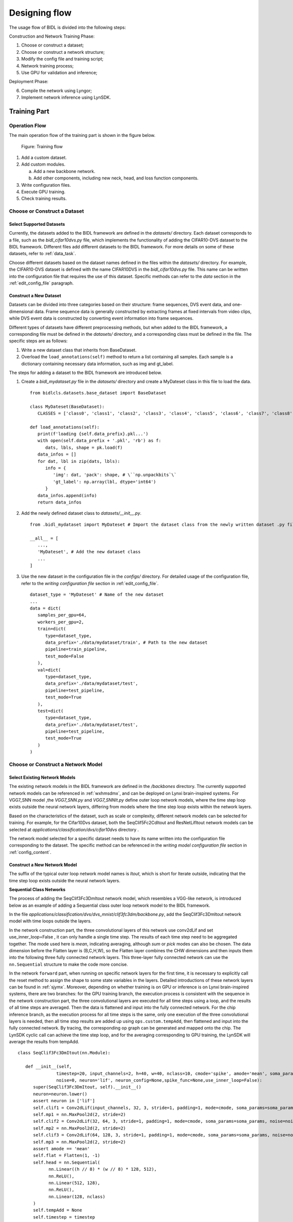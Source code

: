 Designing flow
========================================================================================

The usage flow of BIDL is divided into the following steps:

Construction and Network Training Phase:

1. Choose or construct a dataset;
2. Choose or construct a network structure;
3. Modify the config file and training script;
4. Network training process;
5. Use GPU for validation and inference;

Deployment Phase:

6. Compile the network using Lyngor;
7. Implement network inference using LynSDK.

Training Part
----------------------------------------------------------------------------------------

Operation Flow
~~~~~~~~~~~~~~~~~~~~~~~~~~~~~~~~~~~~~~~~~~~~~~~~~~~~~~~~~~~~~~~~~~~~~~~~~~~~~~~~~~~~~~~~

The main operation flow of the training part is shown in the figure below.

.. figure:: _images/训练部分操作流程.png
   :width: 50%
   :alt: Training flow

   Figure: Training flow

1. Add a custom dataset.
2. Add custom modules.

   a. Add a new backbone network.
   b. Add other components, including new neck, head, and loss function components.

3. Write configuration files.
4. Execute GPU training.
5. Check training results.

Choose or Construct a Dataset
~~~~~~~~~~~~~~~~~~~~~~~~~~~~~~~~~~~~~~~~~~~~~~~~~~~~~~~~~~~~~~~~~~~~~~~~~~~~~~~~~~~~~~~~

Select Supported Datasets
^^^^^^^^^^^^^^^^^^^^^^^^^^^^^^^^^^^^^^^^^^^^^^^^^^^^^^^^^^^^^^^^^^^^^^^^^^^^^^^^^^^^^^^^

Currently, the datasets added to the BIDL framework are defined in the *datasets/* directory. Each dataset corresponds to a file, such as the *bidl_cifar10dvs.py* file, which implements the functionality of adding the CIFAR10-DVS dataset to the BIDL framework. Different files add different datasets to the BIDL framework. For more details on some of these datasets, refer to :ref:`data_task`.

Choose different datasets based on the dataset names defined in the files within the *datasets/* directory. For example, the CIFAR10-DVS dataset is defined with the name CIFAR10DVS in the *bidl_cifar10dvs.py* file. This name can be written into the configuration file that requires the use of this dataset. Specific methods can refer to the *data* section in the :ref:`edit_config_file` paragraph.

Construct a New Dataset
^^^^^^^^^^^^^^^^^^^^^^^^^^^^^^^^^^^^^^^^^^^^^^^^^^^^^^^^^^^^^^^^^^^^^^^^^^^^^^^^^^^^^^^^

Datasets can be divided into three categories based on their structure: frame sequences, DVS event data, and one-dimensional data. Frame sequence data is generally constructed by extracting frames at fixed intervals from video clips, while DVS event data is constructed by converting event information into frame sequences.

Different types of datasets have different preprocessing methods, but when added to the BIDL framework, a corresponding file must be defined in the *datasets/* directory, and a corresponding class must be defined in the file. The specific steps are as follows:

1. Write a new dataset class that inherits from BaseDataset.
2. Overload the ``load_annotations(self)`` method to return a list containing all samples. Each sample is a dictionary containing necessary data information, such as img and gt_label.

The steps for adding a dataset to the BIDL framework are introduced below.

1. Create a *bidl_mydataset.py* file in the *datasets/* directory and create a MyDateset class in this file to load the data.

   ::

      from bidlcls.datasets.base_dataset import BaseDataset
      
      class MyDateset(BaseDataset):
         CLASSES = ['class0', 'class1', 'class2', 'class3', 'class4', 'class5', 'class6', 'class7', 'class8', 'class9']
      
      def load_annotations(self):
         print(f'loading {self.data_prefix}.pkl...')
         with open(self.data_prefix + '.pkl', 'rb') as f:
            dats, lbls, shape = pk.load(f)
         data_infos = []
         for dat, lbl in zip(dats, lbls):
            info = {
               'img': dat, 'pack': shape, # \``np.unpackbits`\`
               'gt_label': np.array(lbl, dtype='int64')
            }
         data_infos.append(info)
         return data_infos

2. Add the newly defined dataset class to *datasets/__init__.py*.

   ::

      from .bidl_mydataset import MyDateset # Import the dataset class from the newly written dataset .py file

      __all__ = [
         ...,
         'MyDateset', # Add the new dataset class
         ...
      ]

3. Use the new dataset in the configuration file in the *configs/* directory. For detailed usage of the configuration file, refer to the *writing configuration file* section in :ref:`edit_config_file`.

   ::

      dataset_type = 'MyDateset' # Name of the new dataset
      ...
      data = dict(
         samples_per_gpu=64,
         workers_per_gpu=2,
         train=dict(
            type=dataset_type,
            data_prefix='./data/mydataset/train', # Path to the new dataset
            pipeline=train_pipeline,
            test_mode=False
         ),
         val=dict(
            type=dataset_type,
            data_prefix='./data/mydataset/test',
            pipeline=test_pipeline,
            test_mode=True
         ),
         test=dict(
            type=dataset_type,
            data_prefix='./data/mydataset/test',
            pipeline=test_pipeline,
            test_mode=True
         )
      )

Choose or Construct a Network Model
~~~~~~~~~~~~~~~~~~~~~~~~~~~~~~~~~~~~~~~~~~~~~~~~~~~~~~~~~~~~~~~~~~~~~~~~~~~~~~~~~~~~~~~~

Select Existing Network Models
^^^^^^^^^^^^^^^^^^^^^^^^^^^^^^^^^^^^^^^^^^^^^^^^^^^^^^^^^^^^^^^^^^^^^^^^^^^^^^^^^^^^^^^^

The existing network models in the BIDL framework are defined in the */backbones* directory. The currently supported network models can be referenced in :ref:`wxhmsdmx`, and can be deployed on Lynxi brain-inspired systems. For VGG7_SNN model ,the *VGG7_SNN.py* and *VGG7_SNNIt.py* define outer loop network models, where the time step loop exists outside the neural network layers, differing from models where the time step loop exists within the network layers.

Based on the characteristics of the dataset, such as scale or complexity, different network models can be selected for training. For example, for the Cifar10Dvs dataset, both the SeqClif5Fc2CdItout and ResNetLifItout network models can be selected at *applications/classification/dvs/cifar10dvs* directory .

The network model selected for a specific dataset needs to have its name written into the configuration file corresponding to the dataset. The specific method can be referenced in the *writing model configuration file* section in :ref:`config_content`.

Construct a New Network Model
^^^^^^^^^^^^^^^^^^^^^^^^^^^^^^^^^^^^^^^^^^^^^^^^^^^^^^^^^^^^^^^^^^^^^^^^^^^^^^^^^^^^^^^^

The suffix of the typical outer loop network model names is *Itout*, which is short for Iterate outside, indicating that the time step loop exists outside the neural network layers.

**Sequential Class Networks**

The process of adding the SeqClif3Fc3DmItout network model, which resembles a VGG-like network, is introduced below as an example of adding a Sequential class outer loop network model to the BIDL framework.

In the file *applications/classification/dvs/dvs_mnist/clif3fc3dm/backbone.py*, add the SeqClif3Fc3DmItout network model with time loops outside the layers.

In the network construction part, the three convolutional layers of this network use conv2dLif and set use_inner_loop=False , it can only handle a single time step. The results of each time step need to be aggregated together. The mode used here is *mean*, indicating averaging, although *sum* or *pick* modes can also be chosen. The data dimension before the Flatten layer is (B,C,H,W), so the Flatten layer combines the CHW dimensions and then inputs them into the following three fully connected network layers. This three-layer fully connected network can use the ``nn.Sequential`` structure to make the code more concise.

In the network ``forward`` part, when running on specific network layers for the first time, it is necessary to explicitly call the reset method to assign the shape to some state variables in the layers. Detailed introductions of these network layers can be found in :ref:`sjymx`. Moreover, depending on whether training is on GPU or inference is on Lynxi brain-inspired systems, there are two branches: for the GPU training branch, the execution process is consistent with the sequence in the network construction part, the three convolutional layers are executed for all time steps using a loop, and the results of all time steps are averaged. Then the data is flattened and input into the fully connected network. For the chip inference branch, as the execution process for all time steps is the same, only one execution of the three convolutional layers is needed, then all time step results are added up using ``ops.custom.tempAdd``, then flattened and input into the fully connected network. By tracing, the corresponding op graph can be generated and mapped onto the chip. The LynSDK cyclic call can achieve the time step loop, and for the averaging corresponding to GPU training, the LynSDK will average the results from tempAdd.

::

   class SeqClif3Fc3DmItout(nn.Module):

      def __init__(self,
                  timestep=20, input_channels=2, h=40, w=40, nclass=10, cmode='spike', amode='mean', soma_params='all_share',
                  noise=0, neuron='lif', neuron_config=None,spike_func=None,use_inner_loop=False):
         super(SeqClif3Fc3DmItout, self).__init__()
         neuron=neuron.lower()
         assert neuron in ['lif']
         self.clif1 = Conv2dLif(input_channels, 32, 3, stride=1, padding=1, mode=cmode, soma_params=soma_params, noise=noise,spike_func=None,use_inner_loop=False)
         self.mp1 = nn.MaxPool2d(2, stride=2)
         self.clif2 = Conv2dLif(32, 64, 3, stride=1, padding=1, mode=cmode, soma_params=soma_params, noise=noise,spike_func=None,use_inner_loop=False)
         self.mp2 = nn.MaxPool2d(2, stride=2)
         self.clif3 = Conv2dLif(64, 128, 3, stride=1, padding=1, mode=cmode, soma_params=soma_params, noise=noise,spike_func=None,use_inner_loop=False)
         self.mp3 = nn.MaxPool2d(2, stride=2)
         assert amode == 'mean'
         self.flat = Flatten(1, -1)
         self.head = nn.Sequential(
               nn.Linear((h // 8) * (w // 8) * 128, 512),
               nn.ReLU(),
               nn.Linear(512, 128),
               nn.ReLU(),
               nn.Linear(128, nclass)
         )
         self.tempAdd = None
         self.timestep = timestep
         self.ON_APU = globals.get_value('ON_APU')
         self.FIT = globals.get_value('FIT')
         self.MULTINET = globals.get_value('MULTINET')
         self.MODE = globals.get_value('MODE')

      def reset(self, xi):
         self.tempAdd = pt.zeros_like(xi)

      def forward(self, xis: pt.Tensor) -> pt.Tensor:
         if self.ON_APU:
               assert len(xis.shape) == 4
               x0 = xis
               x1 = self.mp1(self.clif1(x0))           
               x2 = self.mp2(self.clif2(x1))
               x3 = self.mp3(self.clif3(x2))
               x4 = self.flat(x3)
               x5 = self.head(x4)
               x5 = x5.unsqueeze(2).unsqueeze(3)
               self.reset(x5)
               if self.MULTINET:
                  self.tempAdd = load_kernel(self.tempAdd, f'tempAdd', uselookup=True, mode=self.MODE,init_zero_use_data=x5)
               else:
                  self.tempAdd = load_kernel(self.tempAdd, f'tempAdd', mode=self.MODE,init_zero_use_data=x5)
               self.tempAdd = self.tempAdd + x5 / self.timestep
               output = self.tempAdd.clone()
               if self.MULTINET:
                  save_kernel(self.tempAdd, f'tempAdd', uselookup=True, mode=self.MODE)
               else:
                  save_kernel(self.tempAdd, f'tempAdd', mode=self.MODE)
               return output.squeeze(-1).squeeze(-1)

         else:
               t = xis.size(1)
               xo = 0
               for i in range(t):
                  x0 = xis[:, i, ...]
                  if i == 0: self.clif1.reset(x0)
                  x1 = self.mp1(self.clif1(x0))
                  if i == 0: self.clif2.reset(x1)
                  x2 = self.mp2(self.clif2(x1))
                  if i == 0: self.clif3.reset(x2)
                  x3 = self.mp3(self.clif3(x2))
                  x4 = self.flat(x3)
                  x5 = self.head(x4)
                  xo = xo + x5 / self.timestep
               return xo

Import the custom new backbone network in *backbones/__init__.py* or *applications\classification\__init__.py*.

::

      from .dvs.dvs_mnist.backbone import SeqClif3Fc3DmItout # Import new module class from written new module.py file
      ...
      __all__ = [
         ...,
         'SeqClif3Fc3DmItout' # Add the new module
         ...
      ]

Use the new backbone network in the configuration files under the corresponding folders for each dataset. Refer to the :ref:`edit_config_file` documentation for detailed usage of configuration files.

::

   model = dict(
   ...
      backbone=dict(
         type='SeqClif3Fc3DmItout', # Name of the new module
         timestep=20, 
         c0=2, 
         h0=40, 
         w0=40, 
         nclass=10, 
         cmode='analog',
         amode='mean', 
         noise=0
      ),
   ...
   )

**Non-Sequential Network**

Below is an example of adding a ResNetLifItout network model to introduce the steps for adding non-Sequential class external loop network models in the BIDL framework.

Add the ResNetLifItout network model with the time loop outside the layers in the file *backbones\ResNet_SNN\ResNet_SNN.py*.

For the network construction part, refer to the classic ResNet build method to construct the network, using global average pooling for the pooling layer.

Due to the complexity of non-Sequential network structures, during the first run of specific network layers, the state variables are not assigned shapes via a manual explicit call to the ``reset`` method, but rather through registering custom hooks.

Use the ``register_forward_pre_hook`` method provided by ``nn.modules`` to traverse all layers of the network in the ``_register_lyn_reset_hook`` function, registering a custom ``lyn_reset_hook`` for layers where the state variables need to be assigned shapes. In our custom hook, add an attribute ``lyn_cnt`` to layers registered with this hook and initialize it to ``0``. During the first time step of a sample ``forward``, the layer calls its ``reset`` method to assign shapes to the state variables and increments its ``lyn_cnt``. At other time steps, since ``lyn_cnt`` is not ``0``, the layer's ``reset`` method is not called.

After all time steps of a sample ``forward`` are completed, call the ``self._reset_lyn_cnt`` method to reset the ``lyn_cnt`` to zero for the next sample to assign shapes to the state variables in specific layers.

On GPU training, execution follows the same order as the network build part, with layers before the fully connected ones executed in a loop for all time steps, then averaging the results of all time steps before inputting to the fully connected network.

::

   # Define BasicBlock class referencing the classic ResNet build method
   class BasicBlock(nn.Module):
      pass # Omitted here

   # Define BottleNeck class referencing the classic ResNet build method
   class Bottleneck(nn.Module):
      pass # Omitted here

   # Define ResNetLifItout class
   class ResNetLifItout(nn.Module):

      # ResNet depth and corresponding Block structure and quantity
      arch_settings = {
         10: (BasicBlock, (1, 1, 1, 1)),
         18: (BasicBlock, (2, 2, 2, 2)),
         34: (BasicBlock, (3, 4, 6, 3)),
         50: (Bottleneck, (3, 4, 6, 3)),
         101: (Bottleneck, (3, 4, 23, 3)),
         152: (Bottleneck, (3, 8, 36, 3))
      }

      def __init__(
         self,
         depth,
         nclass,
         low_resolut=False,
         timestep=8,
         input_channels=3, 
         stem_channels=64, 
         base_channels=64,
         down_t=(4, 'max'),
         zero_init_residual=False,
         noise=1e-3,
         cmode='spike', 
         amode='mean', 
         soma_params='all_share',
         norm =None
      ):

      super(ResNetLifItout, self).__init__()

      # Other special initialization processes
      assert down_t[0] == 1
      ...

      # Generate corresponding layers based on different Block structures referencing classic ResNet implementation method, specifics not covered here
      @staticmethod
      def _make_layer(block, ci, co, blocks, stride, noise, mode='spike', soma_params='all_share', hidden_channels=None):
         pass # Omitted here

      # Register custom self.lyn_reset_hook to all Lif2d layers
      def _register_lyn_reset_hook(self):
         for child in self.modules():
            if isinstance(child, Lif2d): # Lif, Lif1d, Conv2dLif, FcLif...
               assert hasattr(child, 'reset')
               child.register_forward_pre_hook(self.lyn_reset_hook)

      # In this hook, the reset method for specific layers is only called once when their attribute lyn_cnt is 0
      def lyn_reset_hook(m, xi: tuple):
         assert isinstance(xi, tuple) and len(xi) == 1
         xi = xi[0]
         if not hasattr(m, 'lyn_cnt'):
            setattr(m, 'lyn_cnt', 0)
         if m.lyn_cnt == 0:
            # print(m)
            m.reset(xi)
            m.lyn_cnt += 1
         else:
            m.lyn_cnt += 1
      
      # This method is called after all time steps of a sample are completed
      def _reset_lyn_cnt(self):
         for child in self.modules():
            if hasattr(child, 'lyn_cnt'):
               child.lyn_cnt = 0
      
      # Rewrite forward method, input is sample, return value is the result of the last fully connected layer of ResNet, specifics not covered here
      def forward(self, x):
         x5s = []
         for t in range(xis.size(1)):
            xi = xis[:, t, ...]
            x0 = self.lif(self.conv(xi))
            x0 = self.pool(x0)
            x1 = self.layer1(x0)
            x2 = self.layer2(x1)
            x3 = self.layer3(x2)
            x4 = self.layer4(x3)
            x5 = self.gap(x4)
            x5s.append(x5)
            xo = (sum(x5s) / len(x5s))[:, :, 0, 0]
            xo = self.fc(xo)
            self._reset_lyn_cnt()
            return xo

Import the custom new backbone network in *bidlcls/models/backbones/__init__.py*.

::
   
   from .ResNet_SNN.ResNet_SNN import ResNetLifItout # Import new module class from written new module.py file
   ...
   
   __all__ = [
      ...,
      'ResNetLifItout', # Add the new module
      ...
   ]

Use the new backbone network in the configuration files under the corresponding directories for each dataset. Refer to the configuration file writing instruction document for the detailed usage method.

:: 

   model = dict(
      ...
      backbone = dict(
         type = 'ResNetLifItout',      # Name of the new module
         depth = 10,                   # Configuration information of the new module
         nclass = 11,
         other_args = xxx
      ),
      ...
   )

.. _edit_config_file:

Writing Configuration Files
~~~~~~~~~~~~~~~~~~~~~~~~~~~~~~~~~~~~~~~~~~~~~~~~~~~~~~~~~~~~~~~~~~~~~~~~~~~~~~~~~~~~~~~~

All configuration files are placed in the corresponding directory of *application*. The basic structure of the directory is:

*Category of dataset/Name of dataset/Model name used for the dataset/Configuration file*

Naming Rules for Configuration Files
^^^^^^^^^^^^^^^^^^^^^^^^^^^^^^^^^^^^^^^^^^^^^^^^^^^^^^^^^^^^^^^^^^^^^^^^^^^^^^^^^^^^^^^^

The configuration file name consists of three parts:

- Model information
- Training information
- Data information

Words belonging to different parts are connected by a hyphen ``-``.

**Model Information**

Refers to the information of the backbone network model, such as:

- clif3fc3dm_itout
- clif3flif2dg_itout
- clif5fc2cd_itout
- resnetlif10_itout

*itout* is an abbreviation for iterate outside, indicating that the time step loop is outside the neural network layer. Typical external loop network model names have an *itout* suffix.

**Training Information**

Refers to the settings of the training strategy, including:

- Batch size
- Number of GPUs
- Learning rate strategy, optional

Examples:

- ``b16x4`` means the batch size per GPU is 16, and the thread count per GPU is 4;
- ``cos160e`` means using the cosine annealing learning rate strategy with a maximum epoch of 160.

**Data Information**

Indicates the dataset used, such as:

- dvsmnist
- cifar10dvs
- jester

Example of Configuration File Naming
^^^^^^^^^^^^^^^^^^^^^^^^^^^^^^^^^^^^^^^^^^^^^^^^^^^^^^^^^^^^^^^^^^^^^^^^^^^^^^^^^^^^^^^^

*resnetlif18-b16x4-jester-cos160e.py*

It uses resnetlif18 as the backbone network. The training strategy is that the batch size per GPU is 16, the thread count per GPU is 4, the dataset is the jester dataset, and it adopts the cosine annealing learning rate strategy with a maximum of 160 epochs.

.. _config_content:

Content of the Configuration Files
^^^^^^^^^^^^^^^^^^^^^^^^^^^^^^^^^^^^^^^^^^^^^^^^^^^^^^^^^^^^^^^^^^^^^^^^^^^^^^^^^^^^^^^^

There are 4 basic components in the configuration files:

- Model (model)
- Data (data)
- Training strategy (schedule)
- Runtime settings (runtime)

Take *applications/classification/dvs/dvs-mnist/clif3fc3dm/clif3fc3dm_itout-b16x1-dvsmnist.py* as an example to explain the above four parts respectively.

**Model (model)**

In the configuration file, the model parameter 'model' is a Python dictionary, mainly including network structure, loss function, etc.:

- type: Name of the classifier, currently only ImageClassifier is supported;
- backbone: Backbone network, optional items refer to the supported model description document;
- neck: Neck network type, currently not in use;
- head: Head network model;
- loss: Type of loss function, supporting CrossEntropyLoss, LabelSmoothLoss, etc.

::

   model = dict(
      type='ImageClassifier',
      backbone=dict(
         type='SeqClif3Fc3DmItout', timestep=20, c0=2, h0=40, w0=40, nclass=10, 
         cmode='analog', amode='mean', noise=0, soma_params='all_share', 
         neuron='lif',           # neuron mode: 'lif' or 'lifplus'
         neuron_config=None      # neron configs: 
                                 # 1.'lif': neuron_config=None;
                                 # 2.'lifplus': neuron_config=[input_accum, rev_volt, fire_refrac,
                                 # spike_init, trig_current, memb_decay], eg.[1,False,0,0,0,0]
         ),
      neck=None,
      head=dict(
         type='ClsHead',
         loss=dict(type='LabelSmoothLoss', label_smooth_val=0.1, loss_weight=1.0),
         topk=(1, 5),
         cal_acc=True
      )
   )

.. note::

   Currently, the models of the BIDL framework are mainly integrated into the backbone, with the neck temporarily unused, and the head only specifying the loss function and evaluation metrics of the classification head network.

**Data (data)**

The model parameter 'model' in the configuration file is a Python dictionary, mainly including construction data loader (dataloader) configuration information:

- samples_per_gpu: When building the dataloader, the batch size per GPU;
- workers_per_gpu: The number of threads per GPU when building the dataloader;
- train \| val \| test: Construct the dataset.
- type: Dataset type, supporting ImageNet, Cifar, DVS-Gesture, etc.
- data_prefix: Root directory of the dataset.
- pipeline: Data processing pipeline.

::

   dataset_type = 'MyDateset' # Dataset name

   # Training data processing pipeline
   train_pipeline = [
      dict(type='RandomCropVideo', size=40, padding=4),           # Random crop with time axis samples
      dict(type='ToTensorType', keys=['img'], dtype='float32'),   # Convert image to torch.Tensor
      dict(type='ToTensor', keys=['gt_label']),                   # Convert gt_label to torch.Tensor
      dict(type='Collect', keys=['img', 'gt_label'])              # Decide which keys in the data should be passed to the detector, pass img and gt_label during training
   ]

   # Test data processing pipeline
   test_pipeline = [
      dict(type='ToTensorType', keys=['img'], dtype='float32'),   # Convert image to torch.Tensor
      dict(type='Collect', keys=['img'])                          # No need to pass gt_label during testing
   ]
   data = dict(
      samples_per_gpu=16,                    # Batch size per GPU
      workers_per_gpu=2,                     # Number of threads per GPU
      train=dict(
         type=dataset_type,                  # Dataset name
         data_prefix='./data/mydataset/train', # Dataset directory file
         pipeline=train_pipeline             # Data processing pipeline required for the dataset
      ),
      val=dict(
         type=dataset_type, # Dataset name
         data_prefix='./data/mydataset/test',   # Dataset directory file
         pipeline=test_pipeline,             # Data processing pipeline required for the dataset
         test_mode=True
      ),
      test=dict(
         type=dataset_type,
         data_prefix='./data/mydataset/test',
         pipeline=test_pipeline,
         test_mode=True
      )
   )

The data processing pipeline (pipeline) defines all the steps for preparing the data dictionary, composed of a series of operations, each of which takes a dictionary as input and outputs a dictionary. The methods of operations in the data pipeline are defined in the *bidlcls/datasets/pipeline* folder.

Operations in the data pipeline can be divided into the following three categories:

- Data loading: Load image from the file, defined in *pipelines/bidl_loading.py*
- Preprocessing: Rotate and crop images, defined in *pipelines/bidl_formating.py* and
  *pipelines/bidl_transform.py*, such as ``RandomCropVideo()`` for random cropping on images.
- Formatting: Convert images or labels to the specified data type, defined in *pipelines/bidl_formating.py*, 
  such as ``ToTensorType()`` to convert processed images to Tensor type.

**Training Strategy (schedule)**

It mainly includes optimizer settings, optimizer hook settings, learning rate strategies, and runner settings.

- optimizer: Optimizer setting information, supporting all optimizers in PyTorch, with parameter settings consistent with those in PyTorch. Refer to the relevant PyTorch documentation for details.
- optimizer_config: Configuration file for optimizer hook, such as setting gradient clipping.
- lr_config: Learning rate strategy, supporting CosineAnnealing, Step, etc.

::

   optimizer = dict(
      type='SGD',          # Type of optimizer
      lr=0.1,              # Learning rate of the optimizer
      momentum=0.9,        # Momentum
      weight_decay=0.0001  # Weight decay coefficient
   ) 
   optimizer_config = dict(grad_clip=None)               # Most methods do not use gradient clipping (grad_clip)
   lr_config = dict(policy='CosineAnnealing', min_lr=0)  # Learning rate adjustment strategy
   runner = dict(type='EpochBasedRunner', max_epochs=40) # Type of runner used

**Runtime Settings (runtime)**

It mainly includes the weight-saving strategy, log configuration, training parameters, breakpoint weight path, and working directory information:

::

   checkpoint_config = dict(interval=1)   # The interval of saving checkpoints is 1, the unit can be epoch or iter depending on the runner
   log_config = dict(interval=50,         # The interval of logging
   dist_params = dict(backend='nccl')     # Parameters for setting up distributed training, and the port can also be set
   log_level = 'INFO'                     # Log output level
   load_from = None                       # Restore from the given checkpoint path. The training mode will be restored from the round saved in the checkpoint.
   resume_from = None                     # Restore from the given checkpoint path. The training mode will be restored from the round saved in the checkpoint.

Execute GPU Training
~~~~~~~~~~~~~~~~~~~~~~~~~~~~~~~~~~~~~~~~~~~~~~~~~~~~~~~~~~~~~~~~~~~~~~~~~~~~~~~~~~~~~~~~

The entry point for training is *tools/train.py*, and *dist_train.sh* in the same directory provides single-machine multi-card training.

Prerequisite: The configuration file has been written, including model, data, training strategies, etc. Specific instructions are in :ref:`edit_config_file`.

For example, use the *resnetlif10-b16x1-dvsmnist.py* configuration file.

Execute the following command in the *tools/* directory to start training.

::

   python train.py --config resnetlif10-b16x1-dvsmnist

View Training Logs
~~~~~~~~~~~~~~~~~~~~~~~~~~~~~~~~~~~~~~~~~~~~~~~~~~~~~~~~~~~~~~~~~~~~~~~~~~~~~~~~~~~~~~~~

The logs and checkpoints from training are archived in *work_dirs/resnetlif10-b16x1-dvsmnist/*. For the directory of saved files, refer to :ref:`mxxl`.

Evaluation and Deployment to Lynxi Brain-inspired Chips (APU)
----------------------------------------------------------------------------------------

The deployment section includes evaluation on the GPU initially and then methods to replace the backbone suited to Lyngor compilations. Finally, conducting evaluations/deployments on the APU.

Evaluating with GPU
~~~~~~~~~~~~~~~~~~~~~~~~~~~~~~~~~~~~~~~~~~~~~~~~~~~~~~~~~~~~~~~~~~~~~~~~~~~~~~~~~~~~~~~~

Evaluation entry point: *tools/test.py*

Prerequisites: A configuration file containing necessary details about the model, data, and training strategies should be prepared. For detailed instructions, see :ref:`edit_config_file`.

Set the ``use_lyngor`` flag to 0, indicating that GPU is used for compilation.

::

   --use_lyngor 0 # Whether to use Lyngor for compilation, set to 0 for GPU

Set the ``--config`` and ``--checkpoint`` to select the predefined configuration file and the corresponding checkpoint file.

For example, utilize the *latest.pth* weight file from the resource package *weight_files* under the corresponding path to evaluate model performance on the Jester validation set:

Run the following command in the *tools/* directory:

::

   python test.py --config resnetlif18-itout-b20x4-16-jester --checkpoint latest.pth --use_lyngor 0 --use_legacy 0
   
The inference speed and accuracy will be displayed in the terminal.

.. _build-and-install:

Compilation and Deployment using Lynxi brain-inspired systems
~~~~~~~~~~~~~~~~~~~~~~~~~~~~~~~~~~~~~~~~~~~~~~~~~~~~~~~~~~~~~~~~~~~~~~~~~~~~~~~~~~~~~~~~

.. note:: This section requires deploying the software package on Lynxi brain-inspired systems (server or embedded box) without GPU support.

To compile and deploy using Lynxi brain-inspired systems, append the parameter ``--use_lyngor 1`` when executing commands.

Compiling with Lyngor
^^^^^^^^^^^^^^^^^^^^^^^^^^^^^^^^^^^^^^^^^^^^^^^^^^^^^^^^^^^^^^^^^^^^^^^^^^^^^^^^^^^^^^^^

To compile using Lyngor, additionally append the parameter ``--use_legacy 0`` after executing the command, meaning it will not load historical compiled artifacts but directly compile.

Prerequisites: Using Lyngor for compilation requires executing the *build_run_lif.sh* script in the *lynadapter* directory and registering custom operators in Lyngor.

::

   if args.use_lyngor == 1:
      globals.set_value('ON_APU', True)
      globals.set_value('FIT', True)      
      if 'soma_params' in cfg.model["backbone"] and cfg.model["backbone"]['soma_params'] == 'channel_share':
         globals.set_value('FIT', False)
   else:
      globals.set_value('ON_APU', False)
      cfg.data.samples_per_gpu = 1

In the code above, if it detects APU compilation, it will set the backbone configuration parameters ``on_apu`` and ``fit`` to ``True``, meaning each LIF class instance will generate a UUID and part of the LIF neuron's computation will be implemented using custom operators. Additionally, the dataset ``batchsize`` is set to ``1``, and input type is set to ``uint8`` to fit the underlying requirements.

::

   dataset,_ = get_data(data_name, data_set, cfg)
   t, c, h, w = dataset.__getitem__(0)['img'].shape
   in_size = [((1, c, h, w),)]
   input_type=”uint8”
   from lynadapter.lyn_compile import model_compile
   model_compile(model.eval(),model_file,in_size,args.v,args.b,input_type="float16",post_mode=post_mode, profiler=profiler)

In the code above, the input size, i.e., t,c,h,w values, is obtained from the dataset. Then, the ``model_compile`` method from lyn_compilee is used to execute Lyngor compilation with ``in_size`` as a four-dimensional size and ``batchsize`` set to ``1``.

In the ``model_compile`` method, the main call is to the ``run_custom_op_in_model_by_lyn()`` function for compilation operations. This function calls Lyngor-related interface functions to load and compile the model. The specific implementation code is as follows:

::

   def run_custom_op_in_model_by_lyn(in_size, model, dict_data,out_path,target="apu"):
      dict_inshape = {}
      dict_inshape.update({'data':in_size[0]})
   
      # 1.DLmodel load
      lyn_model = lyn.DLModel()
      model_type = 'Pytorch'
      lyn_model.load(model, model_type, inputs_dict = dict_inshape)
      
      # 2.DLmodel build
      # lyn_module = lyn.Builder(target=target, is_map=False, cpu_arch='x86', cc="g++")
      lyn_module = lyn.Builder(target=target, is_map=True)
      opt_level = 3
      module_path=lyn_module.build(lyn_model.mod, lyn_model.params, opt_level, out_path=out_path)

Assuming the configuration file is named *clif3fc3dm_itout-b16x1-dvsmnis.py*, it will generate a folder named *Clif3fc3dm_itoutDm* in the same directory as the configuration file. The compiled artifacts will be stored in this folder, as detailed below:

::

   .

   ├── Net_0
   │   ├── apu_0
   │   │   ├── apu_lib.bin
   │   │   ├── apu_x
   │   │   │   ├── apu.json
   │   │   │   ├── cmd.bin
   │   │   │   ├── core.bin
   │   │   │   ├── dat.bin
   │   │   │   ├── ddr_config.bin
   │   │   │   ├── ddr.dat
   │   │   │   ├── ddr_lut.bin
   │   │   │   ├── lookup_ddr_addr.bin
   │   │   │   ├── lyn__2023-12-11-16-28-59-076024.mdl
   │   │   │   ├── pi_ddr_config.bin
   │   │   │   ├── snn.json
   │   │   │   └── super_cmd.bin
   │   │   ├── case0
   │   │   │   └── net0
   │   │   │   └── chip0
   │   │   │   └── tv_mem
   │   │   │   └── data
   │   │   │   ├── input.dat
   │   │   │   ├── output.dat
   │   │   │   └── output_ddr.dat
   │   │   ├── data
   │   │   │   └── 100
   │   │   │   ├── dat.bin
   │   │   │   ├── input.dat
   │   │   │   ├── output.dat
   │   │   │   ├── output_ddr_2.dat
   │   │   │   └── output_ddr.dat
   │   │   ├── fpga_config.log
   │   │   └── prim_graph.bin
   │   └── top_graph.json
   └── net_params.json

Skipping Lyngor Compilation
^^^^^^^^^^^^^^^^^^^^^^^^^^^^^^^^^^^^^^^^^^^^^^^^^^^^^^^^^^^^^^^^^^^^^^^^^^^^^^^^^^^^^^^^

If there are already compiled artifacts for the relevant model, one can skip the recompilation steps and directly load the historical artifacts. This can be done by adding ``--use_legacy 1`` when running the command.

SDK Inference
^^^^^^^^^^^^^^^^^^^^^^^^^^^^^^^^^^^^^^^^^^^^^^^^^^^^^^^^^^^^^^^^^^^^^^^^^^^^^^^^^^^^^^^^

Once the model's compiled artifacts are available, SDK inference can proceed. First, instantiate the ``ApuRun`` class using the chip ID, path to the compiled artifacts, and timestamp.

::

   arun = ApuRun(chip_id, model_path,t)

During instantiation, the ``self._sdk_initialize()`` function is called to perform model initialization.

::

   def _sdk_initialize(self):
   ret = 0

   self.context, ret = sdk.lyn_create_context(self.apu_device)
   error_check(ret != 0, "lyn_create_context")

   ret = sdk.lyn_set_current_context(self.context)
   error_check(ret != 0, "lyn_set_current_context")

   ret = sdk.lyn_register_error_handler(error_check_handler)
   error_check(ret != 0, "lyn_register_error_handler")

   self.apu_stream_s, ret = sdk.lyn_create_stream()
   error_check(ret != 0, "lyn_create_stream")

   self.apu_stream_r, ret = sdk.lyn_create_stream()
   error_check(ret != 0, "lyn_create_stream")
   
   self.mem_reset_event, ret = sdk.lyn_create_event()
   error_check(ret != 0, "lyn_create_event")

Then the ``self._model_parse()`` function is called for model parameter parsing and memory space allocation.

::

   def _model_parse(self):
      ret = 0
      self.modelDict = {}
      model_desc, ret = sdk.lyn_model_get_desc(self.apu_model)
      error_check(ret != 0, "lyn_model_get_desc")
      self.modelDict['batchsize'] = model_desc.inputTensorAttrArray[0].batchSize
      self.modelDict['inputnum'] = len(model_desc.inputTensorAttrArray)
      inputshapeList = []
      
      for i in range(self.modelDict['inputnum']):
         inputDims = len(model_desc.inputTensorAttrArray[i].dims)
         inputShape = []
      
      for j in range(inputDims):
         inputShape.append(model_desc.inputTensorAttrArray[i].dims[j])
         inputshapeList.append(inputShape)
         self.modelDict['inputshape'] = inputshapeList
         self.modelDict['inputdatalen'] = model_desc.inputDataLen
         self.modelDict['inputdatatype'] = model_desc.inputTensorAttrArray[0].dtype
         self.modelDict['outputnum'] = len(model_desc.outputTensorAttrArray)
         outputshapeList = []
      
      for i in range(self.modelDict['outputnum']):
         outputDims = len(model_desc.outputTensorAttrArray[i].dims)
         outputShape = []
      
      for j in range(outputDims):
         outputShape.append(model_desc.outputTensorAttrArray[i].dims[j])
         outputshapeList.append(outputShape)
         self.modelDict['outputshape'] = outputshapeList
         self.modelDict['outputdatalen'] = model_desc.outputDataLen
         self.modelDict['outputdatatype'] = model_desc.outputTensorAttrArray[0].dtype
         # print(self.modelDict)
         print('######## model informations ########')
      
      for key,value in self.modelDict.items():
         print('{}: {}'.format(key, value))
         print('####################################')
      
      for i in range(self.input_list_len):
         apuinbuf, ret = sdk.lyn_malloc(self.modelDict['inputdatalen'] * self.modelDict['batchsize'] * self.time_steps)
         self.apuInPool.put(apuinbuf)
         setattr(self, 'apuInbuf{}'.format(i), apuinbuf)
         apuoutbuf, ret = sdk.lyn_malloc(self.modelDict['outputdatalen'] * Self.modelDict['batchsize'] * self.time_steps)
         self.apuOutPool.put(apuoutbuf)
         setattr(self, 'apuOutbuf{}'.format(i), apuoutbuf)
         self.hostOutbuf = sdk.c_malloc(self.modelDict['outputdatalen'] * self.modelDict['batchsize'] * self.time_steps)
      
      for i in range(self.input_list_len):
         self.input_list[i] = np.zeros(self.modelDict['inputdatalen'] * self.modelDict['batchsize'] * self.time_steps/dtype_dict[self.modelDict['inputdatatype']][1], dtype = dtype_dict[self.modelDict['inputdatatype']][0])
         self.input_ptr_list[i] = sdk.lyn_numpy_to_ptr(self.input_list[i])
         self.dev_ptr, ret = sdk.lyn_malloc(self.modelDict['inputdatalen'] * self.modelDict['batchsize'])
         self.dev_out_ptr, ret = sdk.lyn_malloc(self.modelDict['outputdatalen'] * self.modelDict['batchsize'])
         self.host_out_ptr = sdk.c_malloc(self.modelDict['outputdatalen'] * self.modelDict['batchsize'])

Subsequently, inference can be performed on the test set.

::

   for epoch in range(num_epochs):
      for i, data in enumerate(data_loader):
         data_img = data["img"]
         arun.run(data_img.numpy())
         prog_bar.update()
         output = arun.get_output()

The code iterates over each batch of test data. The data_img stores the data of a single test sample (with ``batchsize`` set to ``1``). Then, the ``run`` method of the ``arun`` class is called to run the data on Lynxi chip. The ``run`` function is as follows:

::

   def run(self, img):
      assert isinstance(img, np.ndarray)

      currentInbuf = self.apuInPool.get(block=True)
      currentOutbuf = self.apuOutPool.get(block=True)

      ret = 0
      sdk.lyn_set_current_context(self.context)
      img = img.astype(dtype_dict[self.modelDict['inputdatatype']][0])
      i_id = self.run_times % self.input_list_len
      self.input_list[i_id][:] = img.flatten()
      # img_ptr, _ = sdk.lyn_numpy_contiguous_to_ptr(self.input_list[i_id])
      ret = sdk.lyn_memcpy_async(self.apu_stream_s, currentInbuf,
      self.input_ptr_list[i_id], self.modelDict['inputdatalen'] * self.modelDict['batchsize'] * self.time_steps, C2S)
      error_check(ret != 0, "lyn_memcpy_async")
      apuinbuf = currentInbuf
      apuoutbuf = currentOutbuf
      
      for step in range(self.time_steps):
         if step == 0:
            if self.run_times > 0:
               sdk.lyn_stream_wait_event(self.apu_stream_s, self.mem_reset_event)
            ret = sdk.lyn_model_reset_async(self.apu_stream_s, self.apu_model)
            error_check(ret != 0, "lyn_model_reset_async")
            # ret = sdk.lyn_execute_model_async(self.apu_stream_s, self.apu_model, apuinbuf, apuoutbuf, self.modelDict['batchsize'])
            # error_check(ret!=0, "lyn_execute_model_async")
            ret = sdk.lyn_model_send_input_async(self.apu_stream_s, self.apu_model, apuinbuf, apuoutbuf, self.modelDict['batchsize'])
            error_check(ret != 0, "lyn_model_send_input_async")
            ret = sdk.lyn_model_recv_output_async(self.apu_stream_r, self.apu_model)
            error_check(ret != 0, "lyn_model_recv_output_async")
            apuinbuf = sdk.lyn_addr_seek(apuinbuf, self.modelDict['inputdatalen'] * self.modelDict['batchsize'])
            apuoutbuf = sdk.lyn_addr_seek(apuoutbuf, self.modelDict['outputdatalen'] * self.modelDict['batchsize'])
            if step == self.time_steps - 1:
               ret = sdk.lyn_record_event(self.apu_stream_r, self.mem_reset_event)
            # sdk.lyn_memcpy_async(self.apu_stream_r,self.hostOutbuf,self.apuOutbuf,self.modelDict['outputdatalen']*self.modelDict['batchsize']*self.time_steps,S2C)
            ret = sdk.lyn_stream_add_callback(self.apu_stream_r, get_result_callback, [self, currentInbuf, currentOutbuf])
            self.run_times += 1

During the above inference process, multi-frame data is first copied to the device side, then the temporal frames are looped, with each frame being inferred once. If it is the first frame, call the SDK interface ``sdk.lyn_model_reset_async`` to reset the state variables. After all frames are inferred, call the ``sdk.lyn_stream_add_callback`` interface to transfer the inference results back to the host side. For detailed interface descriptions, refer to "LynSDK Development Guide (C&C++/Python)".

Taking the dvs-mnist dataset as an example, the final inference results show:

.. figure:: _images/dvs-mnist数据推理结果.png
   :alt: dvs-mnist数据推理结果

   Figure: dvs-mnist data inference results

Single machine multi-card deployment
~~~~~~~~~~~~~~~~~~~~~~~~~~~~~~~~~~~~~~~~~~~~~~~~~~~~~~~~~~~~~~~~~~~~~~~~~~~~~~~~~~~~~~~~

Design scheme for single machine multi-card
^^^^^^^^^^^^^^^^^^^^^^^^^^^^^^^^^^^^^^^^^^^^^^^^^^^^^^^^^^^^^^^^^^^^^^^^^^^^^^^^^^^^^^^^

.. _fig_11:

.. figure:: _images/流水并行设计图.png
   :alt: Pipeline parallel design diagram

   Figure: Pipeline parallel design diagram

As shown in :ref:`fig_11`, horizontal denotes time-slicing, vertical denotes model-slicing, achieving multi-card pipeline parallel inference through spatiotemporal slicing. Data transfer and synchronization between Devices are done as shown by the arrows in :ref:`fig_11`. After horizontal A00 inference completion, confirm the event of receiving A01 inference complete (such as the red arrow), A00 sends the membrane potential to A01 and sends the membrane potential sent completion event (such as the red arrow), A01, after confirming the receipt of the membrane potential sent completion event, begins inference. After vertical A00 completes inference, it first confirms the receipt of the A10 inference complete event (such as the orange arrow), then sends the output to A10 and sends the output sent completion event (such as the green arrow), A10 begins inference using the A00 output as input after confirming receipt of the output sent completion event.

Single machine multi-card test results
^^^^^^^^^^^^^^^^^^^^^^^^^^^^^^^^^^^^^^^^^^^^^^^^^^^^^^^^^^^^^^^^^^^^^^^^^^^^^^^^^^^^^^^^

For situations where single-sample inference time is much greater than other overheads, frame rate increases linearly with the number of chips. The test results are shown in the following graphs.

.. figure:: _images/测试结果1.png
   :alt: Test results 1

.. figure:: _images/推理帧率1.png
   :alt: Inference frame rate 1

For the same number of chips, inference frame rate after spatiotemporal slicing is better than only time-frame slicing, as shown in the following graphs.

.. figure:: _images/测试结果2.png
   :alt: Test results 1

.. figure:: _images/推理帧率2.png
   :alt: Inference frame rate 1

With the same input size, model slicing results in shorter inference time compared to single model inference. As shown above, model two with two chips after slicing has an inference speed greater than double the speed of a single chip with no slicing.

.. figure:: _images/测试结果3.png
   :alt: Test results 1

.. figure:: _images/推理帧率3.png
   :alt: Inference frame rate 1

Source code and operation
^^^^^^^^^^^^^^^^^^^^^^^^^^^^^^^^^^^^^^^^^^^^^^^^^^^^^^^^^^^^^^^^^^^^^^^^^^^^^^^^^^^^^^^^

Code path: *./tools/*

- apuinfer_mutidevice.py: Single machine multi-card inference test script;
- lyn_sdk_model_multidevice.py: Spatiotemporal slicing pipeline parallel SDK encapsulation class file;
- complie_for_mp.py: Model slicing compilation script;

**Compilation of Resentlif50 model slicing**

Configuration file: *resnetlif50-itout-b8x1-cifar10dvs_mp.py*

::

   models_compile_inputshape = [[1, 2, 128, 128], [1, 512, 16, 16]] # dim 0 represents the number of model slice; dim 1 represent the input shape of model slice;

   model_0 = dict(
      type='ImageClassifier',
      backbone=dict(
         type='ResNetLifItout_MP',
         timestep=10,
         depth=50, nclass=10,
         down_t=[1, 'avg'],
         input_channels=2,
         noise=1e-5,
         soma_params='channel_share',
         cmode='spike',
         split=[0, 6] # layers included of model_0
      ),

      neck=None,
      head=dict(
         type='ClsHead',
         # loss=dict(type='CrossEntropyLoss', loss_weight=1.0),
         loss=dict(type='LabelSmoothLoss', label_smooth_val=0.1, loss_weight=1.0),
         topk=(1, 5),
         cal_acc=True
      )
   )
   
   model_1 = dict(
      type='ImageClassifier',
      backbone=dict(
         type='ResNetLifItout_MP',
         timestep=10,
         depth=50, nclass=10,
         down_t=[1, 'avg'],
         input_channels=2,
         noise=1e-5,
         soma_params='channel_share',
         cmode='spike',
         split=[6, 16] # layers included of model_1
      ),
      neck=None,
      head=dict(
         type='ClsHead',
         # loss=dict(type='CrossEntropyLoss', loss_weight=1.0),
         loss=dict(type='LabelSmoothLoss', label_smooth_val=0.1, loss_weight=1.0),
         topk=(1, 5),
         cal_acc=True
      )
   )

**Resnetlif50 Single Machine Multi-card Inference**

Configuration file: 

*resnetlif50-itout-b8x1-cifar10dvs.py*

::

   # dim 0 represents the number of timesteps slices;
   # dim 1 represents the number of model segments;
   # value represents the device id;
   # eg. lynxi_devices = [[0,1],[2,3],[4,5]], timesteps slices are 3, model segments are 2, device ids are 0,1,2,3,4,5.
   # lynxi_devices = [[0],[1],[2],[3],[4],[5],[6],[7],[8],[9],[10],[11],[12],[13],[14],[15],[16],[17],[18],[19],[20],[21],[22],[23]]

   lynxi_devices = [[0],[1]]

*resnetlif50-itout-b8x1-cifar10dvs_mp.py*

::

   # dim 0 represents the number of timesteps slices;
   # dim 1 represents the number of model segments;
   # value represents the device id;
   # eg. lynxi_devices = [[0,1],[2,3],[4,5]], timesteps slices are 3, model segments are 2, device ids are 0,1,2,3,4,5.
   # lynxi_devices = [[0,1],[2,3],[4,5],[6,7],[8,9],[10,11],[12,13],[14,15],[16,17],[18,19],[20,21],[22,23]]

   lynxi_devices = [[0,1]]

**Test Environment**

- SDK version 1.11.0
- ``apuinfer_mutidevice.py's default lyn_sdk_model_multidevice.via_p2p = False`` indicates P2P function is not used.
  If set to True, device support for P2P function is required. The red outlined section in the image below (``size=4G``) indicates device support for P2P function.

.. figure:: _images/测试环境.png
   :alt: Test Environment
